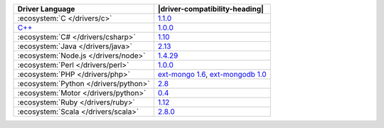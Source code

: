 .. list-table::
   :header-rows: 1

   * - Driver Language
     - |driver-compatibility-heading|

   * - :ecosystem:`C </drivers/c>`
     - `1.1.0 <https://github.com/mongodb/mongo-c-driver/releases>`_

   * - `C++ <https://github.com/mongodb/mongo-cxx-driver>`_
     - `1.0.0 <https://github.com/mongodb/mongo-cxx-driver/releases>`__

   * - :ecosystem:`C# </drivers/csharp>`
     - `1.10 <https://github.com/mongodb/mongo-csharp-driver/releases>`_

   * - :ecosystem:`Java </drivers/java>`
     - `2.13 <https://github.com/mongodb/mongo-java-driver/releases>`_

   * - :ecosystem:`Node.js </drivers/node>`
     - `1.4.29 <https://github.com/mongodb/node-mongodb-native/releases>`_

   * - :ecosystem:`Perl </drivers/perl>`
     - `1.0.0 <https://metacpan.org/release/MongoDB>`__

   * - :ecosystem:`PHP </drivers/php>`
     - `ext-mongo 1.6 <https://pecl.php.net/package/mongo>`_,
       `ext-mongodb 1.0 <https://pecl.php.net/package/mongodb>`_

   * - :ecosystem:`Python </drivers/python>`
     - `2.8 <https://pypi.python.org/pypi/pymongo/>`_

   * - :ecosystem:`Motor </drivers/python>`
     - `0.4 <https://pypi.python.org/pypi/motor/>`_

   * - :ecosystem:`Ruby </drivers/ruby>`
     - `1.12 <https://rubygems.org/gems/mongo>`_

   * - :ecosystem:`Scala </drivers/scala>`
     - `2.8.0 <https://github.com/mongodb/casbah/releases>`_
